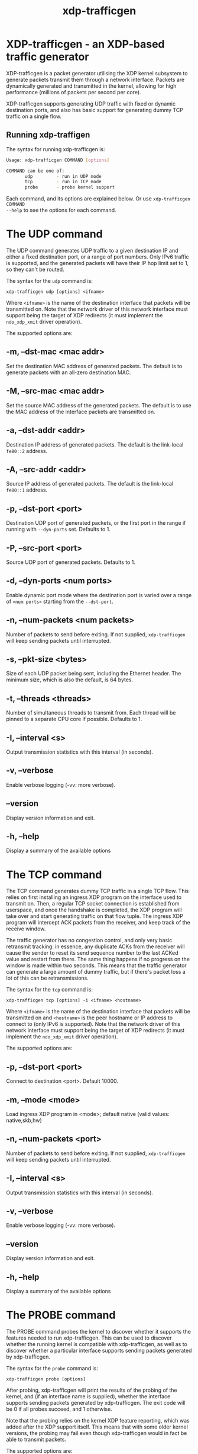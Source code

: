 #+EXPORT_FILE_NAME: xdp-trafficgen
#+TITLE: xdp-trafficgen
#+OPTIONS: ^:nil
#+MAN_CLASS_OPTIONS: :section-id "8\" \"DATE\" \"VERSION\" \"An XDP-based traffic generator"
# This file serves both as a README on github, and as the source for the man
# page; the latter through the org-mode man page export support.
# .
# To export the man page, simply use the org-mode exporter; (require 'ox-man) if
# it's not available. There's also a Makefile rule to export it.

* XDP-trafficgen - an XDP-based traffic generator

XDP-trafficgen is a packet generator utilising the XDP kernel subsystem to
generate packets transmit them through a network interface. Packets are
dynamically generated and transmitted in the kernel, allowing for high
performance (millions of packets per second per core).

XDP-trafficgen supports generating UDP traffic with fixed or dynamic destination
ports, and also has basic support for generating dummy TCP traffic on a single
flow.

** Running xdp-traffigen
The syntax for running xdp-trafficgen is:

#+begin_src sh
Usage: xdp-trafficgen COMMAND [options]

COMMAND can be one of:
       udp         - run in UDP mode
       tcp         - run in TCP mode
       probe       - probe kernel support
#+end_src

Each command, and its options are explained below. Or use =xdp-trafficgen COMMAND
--help= to see the options for each command.

* The UDP command
The UDP command generates UDP traffic to a given destination IP and either a
fixed destination port, or a range of port numbers. Only IPv6 traffic is
supported, and the generated packets will have their IP hop limit set to 1, so
they can't be routed.

The syntax for the =udp= command is:

=xdp-trafficgen udp [options] <ifname>=

Where =<ifname>= is the name of the destination interface that packets will be
transmitted on. Note that the network driver of this network interface must
support being the target of XDP redirects (it must implement the =ndo_xdp_xmit=
driver operation).

The supported options are:

** -m, --dst-mac <mac addr>
Set the destination MAC address of generated packets. The default is to generate
packets with an all-zero destination MAC.

** -M, --src-mac <mac addr>
Set the source MAC address of the generated packets. The default is to use the
MAC address of the interface packets are transmitted on.

** -a, --dst-addr <addr>
Destination IP address of generated packets. The default is the link-local
=fe80::2= address.

** -A, --src-addr <addr>
Source IP address of generated packets. The default is the link-local =fe80::1=
address.

** -p, --dst-port <port>
Destination UDP port of generated packets, or the first port in the range if
running with =--dyn-ports= set. Defaults to 1.

** -P, --src-port <port>
Source UDP port of generated packets. Defaults to 1.

** -d, --dyn-ports <num ports>
Enable dynamic port mode where the destination port is varied over a range of
=<num ports>= starting from the =--dst-port=.

** -n, --num-packets <num packets>
Number of packets to send before exiting. If not supplied, =xdp-trafficgen= will
keep sending packets until interrupted.

** -s, --pkt-size <bytes>
Size of each UDP packet being sent, including the Ethernet header. The minimum
size, which is also the default, is 64 bytes.

** -t, --threads <threads>
Number of simultaneous threads to transmit from. Each thread will be pinned to a
separate CPU core if possible. Defaults to 1.

** -I, --interval <s>
Output transmission statistics with this interval (in seconds).

** -v, --verbose
Enable verbose logging (-vv: more verbose).

** --version
Display version information and exit.

** -h, --help
Display a summary of the available options


* The TCP command
The TCP command generates dummy TCP traffic in a single TCP flow. This relies on
first installing an ingress XDP program on the interface used to transmit on.
Then, a regular TCP socket connection is established from userspace, and once
the handshake is completed, the XDP program will take over and start generating
traffic on that flow tuple. The ingress XDP program will intercept ACK packets
from the receiver, and keep track of the receive window.

The traffic generator has no congestion control, and only very basic retransmit
tracking: in essence, any duplicate ACKs from the receiver will cause the sender
to reset its send sequence number to the last ACKed value and restart from
there. The same thing happens if no progress on the window is made within two
seconds. This means that the traffic generator can generate a large amount of
dummy traffic, but if there's packet loss a lot of this can be retransmissions.

The syntax for the =tcp= command is:

=xdp-trafficgen tcp [options] -i <ifname> <hostname>=

Where =<ifname>= is the name of the destination interface that packets will be
transmitted on and =<hostname>= is the peer hostname or IP address to connect to
(only IPv6 is supported). Note that the network driver of this network interface
must support being the target of XDP redirects (it must implement the
=ndo_xdp_xmit= driver operation).

The supported options are:

** -p, --dst-port <port>
Connect to destination <port>. Default 10000.

** -m, --mode <mode>
Load ingress XDP program in <mode>; default native (valid values: native,skb,hw)

** -n, --num-packets <port>
Number of packets to send before exiting. If not supplied, =xdp-trafficgen= will
keep sending packets until interrupted.

** -I, --interval <s>
Output transmission statistics with this interval (in seconds).

** -v, --verbose
Enable verbose logging (-vv: more verbose).

** --version
Display version information and exit.

** -h, --help
Display a summary of the available options

* The PROBE command
The PROBE command probes the kernel to discover whether it supports the features
needed to run xdp-trafficgen. This can be used to discover whether the running
kernel is compatible with xdp-trafficgen, as well as to discover whether a
particular interface supports sending packets generated by xdp-trafficgen.

The syntax for the =probe= command is:

=xdp-trafficgen probe [options]=

After probing, xdp-trafficgen will print the results of the probing of the
kernel, and (if an interface name is supplied), whether the interface supports
sending packets generated by xdp-trafficgen. The exit code will be 0 if all
probes succeed, and 1 otherwise.

Note that the probing relies on the kernel XDP feature reporting, which was
added after the XDP support itself. This means that with some older kernel
versions, the probing may fail even though xdp-trafficgen would in fact be able
to transmit packets.

The supported options are:

** -i, --ifname <ifname>
Probe the supplied interface name, in addition to doing the general kernel probing.

** -v, --verbose
Enable verbose logging (-vv: more verbose).

** --version
Display version information and exit.

** -h, --help
Display a summary of the available options

* BUGS

Please report any bugs on Github: https://github.com/xdp-project/xdp-tools/issues

* AUTHOR

xdp-trafficgen and this man page were written by Toke Høiland-Jørgensen.
